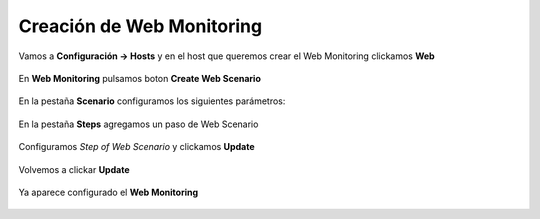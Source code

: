 Creación de Web Monitoring
==============================

Vamos a **Configuración -> Hosts**
y en el host que queremos crear el Web Monitoring clickamos **Web**

.. figure:: ../images/Web_Monitoring/imagen1.png

En **Web Monitoring** pulsamos boton **Create Web Scenario**

.. figure:: ../images/Web_Monitoring/imagen2.png

En la pestaña **Scenario** configuramos los siguientes parámetros:

.. figure:: ../images/Web_Monitoring/imagen3.png

En la pestaña **Steps** agregamos un paso de Web Scenario

.. figure:: ../images/Web_Monitoring/imagen4.png

Configuramos *Step of Web Scenario* y clickamos **Update**

.. figure:: ../images/Web_Monitoring/imagen5.png

Volvemos a clickar **Update** 

.. figure:: ../images/Web_Monitoring/imagen6.png

Ya aparece configurado el **Web Monitoring**

.. figure:: ../images/Web_Monitoring/imagen7.png
